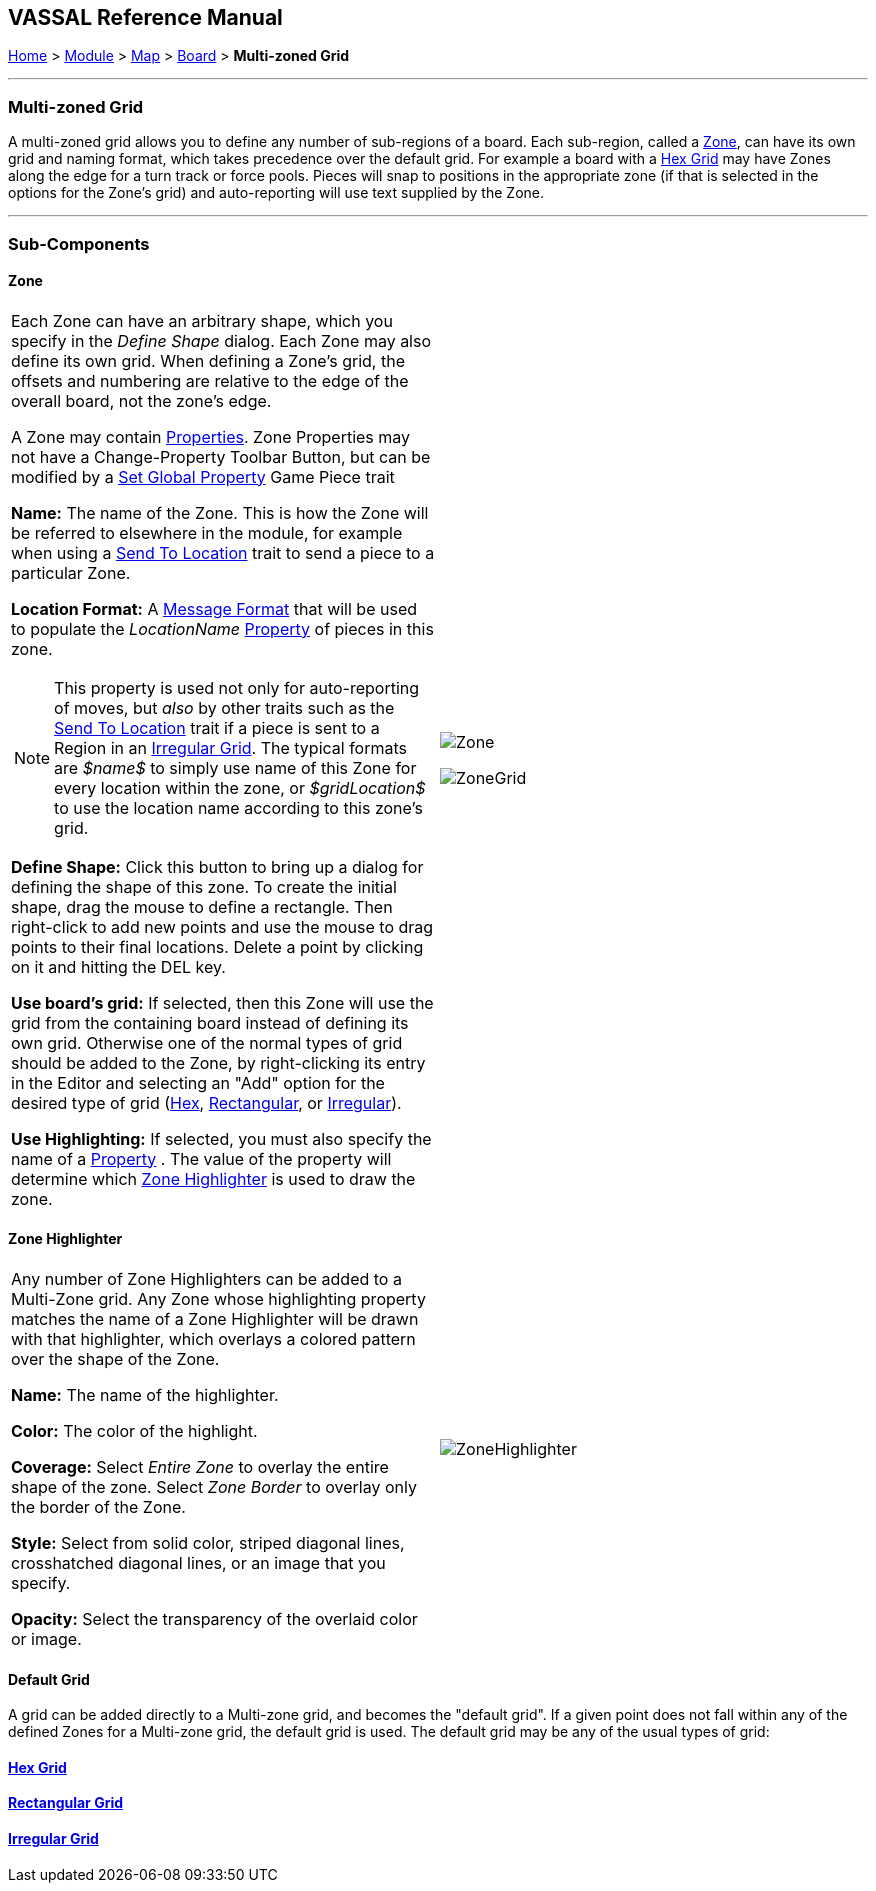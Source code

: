 == VASSAL Reference Manual
[#top]

[.small]#<<index.adoc#toc,Home>> > <<GameModule.adoc#top,Module>> > <<Map.adoc#top,Map>> > <<Board.adoc#top,Board>> > *Multi-zoned Grid*#

'''''

=== Multi-zoned Grid

A multi-zoned grid allows you to define any number of sub-regions of a board.
Each sub-region, called a <<#Zone,Zone>>, can have its own grid and naming format, which takes precedence over the default grid.
For example a board with a <<HexGrid.adoc#top,Hex Grid>> may have Zones along the edge for a turn track or force pools.
Pieces will snap to positions in the appropriate zone (if that is selected in the options for the Zone's grid) and auto-reporting will use text supplied by the Zone.

'''''

=== Sub-Components

[#Zone]
==== Zone

[cols="a,a",]
|===
|Each Zone can have an arbitrary shape, which you specify in the _Define Shape_ dialog.
Each Zone may also define its own grid.
When defining a Zone's grid, the offsets and numbering are relative to the edge of the overall board, not the zone's edge.

A Zone may contain <<GlobalProperties.adoc#top,Properties>>. Zone Properties may not have a Change-Property Toolbar Button, but can be modified by a <<SetGlobalProperty.adoc#top,Set Global Property>> Game Piece trait

*Name:*  The name of the Zone.
This is how the Zone will be referred to elsewhere in the module, for example when using a <<SendToLocation.adoc#top,Send To Location>> trait to send a piece to a particular Zone.

*Location Format:*  A <<MessageFormat.adoc#top,Message Format>> that will be used to populate the _LocationName_ <<Properties.adoc#top,Property>> of pieces in this zone.

NOTE: This property is used not only for auto-reporting of moves, but _also_ by other traits such as the <<SendToLocation.adoc#top,Send To Location>> trait if a piece is sent to a Region in an <<IrregularGrid.adoc#top,Irregular Grid>>. The typical formats are _$name$_ to simply use name of this Zone for every location within the zone, or _$gridLocation$_ to use the location name according to this zone's grid.

*Define Shape:* Click this button to bring up a dialog for defining the shape of this zone.
To create the initial shape, drag the mouse to define a rectangle.
Then right-click to add new points and use the mouse to drag points to their final locations.
Delete a point by clicking on it and hitting the DEL key.

*Use board's grid:* If selected, then this Zone will use the grid from the containing board instead of defining its own grid.
Otherwise one of the normal types of grid should be added to the Zone, by right-clicking its entry in the Editor and selecting an "Add" option for the desired type of grid (<<HexGrid.adoc#top,Hex>>, <<RectangularGrid.adoc#top,Rectangular>>, or <<IrregularGrid.adoc#top,Irregular>>).

*Use Highlighting:* If selected, you must also specify the name of a <<Properties.adoc#top,Property>> . The value of the property will determine which <<#ZoneHighlighter,Zone Highlighter>> is used to draw the zone.

|image:images/Zone.png[]  +


image:images/ZoneGrid.png[]
|===

[#ZoneHighlighter]
==== Zone Highlighter

[cols=",",]
|===
|Any number of Zone Highlighters can be added to a Multi-Zone grid.
Any Zone whose highlighting property matches the name of a Zone Highlighter will be drawn with that highlighter, which overlays a colored pattern over the shape of the Zone.

*Name:*  The name of the highlighter.

*Color:*  The color of the highlight.

*Coverage:*  Select _Entire Zone_ to overlay the entire shape of the zone.
Select _Zone Border_ to overlay only the border of the Zone.

*Style:*  Select from solid color, striped diagonal lines, crosshatched diagonal lines, or an image that you specify.

*Opacity:*  Select the transparency of the overlaid color or image.

|image:images/ZoneHighlighter.png[]  +
  +
|===

==== Default Grid

A grid can be added directly to a Multi-zone grid, and becomes the "default grid". If a given point does not fall within any of the defined Zones for a Multi-zone grid, the default grid is used.
The default grid may be any of the usual types of grid:

==== <<HexGrid.adoc#top,Hex Grid>>

==== <<RectangularGrid.adoc#top,Rectangular Grid>>

==== <<IrregularGrid.adoc#top,Irregular Grid>>

